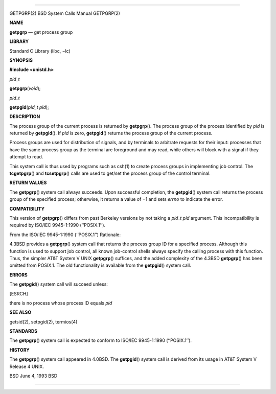 --------------

GETPGRP(2) BSD System Calls Manual GETPGRP(2)

**NAME**

**getpgrp** — get process group

**LIBRARY**

Standard C Library (libc, −lc)

**SYNOPSIS**

**#include <unistd.h>**

*pid_t*

**getpgrp**\ (*void*);

*pid_t*

**getpgid**\ (*pid_t pid*);

**DESCRIPTION**

The process group of the current process is returned by **getpgrp**\ ().
The process group of the process identified by *pid* is returned by
**getpgid**\ (). If *pid* is zero, **getpgid**\ () returns the process
group of the current process.

Process groups are used for distribution of signals, and by terminals to
arbitrate requests for their input: processes that have the same process
group as the terminal are foreground and may read, while others will
block with a signal if they attempt to read.

This system call is thus used by programs such as csh(1) to create
process groups in implementing job control. The **tcgetpgrp**\ () and
**tcsetpgrp**\ () calls are used to get/set the process group of the
control terminal.

**RETURN VALUES**

The **getpgrp**\ () system call always succeeds. Upon successful
completion, the **getpgid**\ () system call returns the process group of
the specified process; otherwise, it returns a value of −1 and sets
*errno* to indicate the error.

**COMPATIBILITY**

This version of **getpgrp**\ () differs from past Berkeley versions by
not taking a *pid_t pid* argument. This incompatibility is required by
ISO/IEC 9945-1:1990 (‘‘POSIX.1’’).

From the ISO/IEC 9945-1:1990 (‘‘POSIX.1’’) Rationale:

4.3BSD provides a **getpgrp**\ () system call that returns the process
group ID for a specified process. Although this function is used to
support job control, all known job-control shells always specify the
calling process with this function. Thus, the simpler AT&T System V UNIX
**getpgrp**\ () suffices, and the added complexity of the 4.3BSD
**getpgrp**\ () has been omitted from POSIX.1. The old functionality is
available from the **getpgid**\ () system call.

**ERRORS**

The **getpgid**\ () system call will succeed unless:

[ESRCH]

there is no process whose process ID equals *pid*

**SEE ALSO**

getsid(2), setpgid(2), termios(4)

**STANDARDS**

The **getpgrp**\ () system call is expected to conform to ISO/IEC
9945-1:1990 (‘‘POSIX.1’’).

**HISTORY**

The **getpgrp**\ () system call appeared in 4.0BSD. The **getpgid**\ ()
system call is derived from its usage in AT&T System V Release 4 UNIX.

BSD June 4, 1993 BSD

--------------
